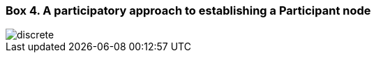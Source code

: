 [[box-4]]
=== Box 4. A participatory approach to establishing a Participant node
****
[discrete]

image::img/box-4.png[]
****
